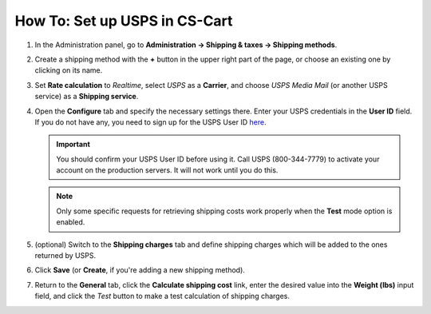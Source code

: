 ******************************
How To: Set up USPS in CS-Cart
******************************

#. In the Administration panel, go to **Administration → Shipping & taxes → Shipping methods**.

#. Create a shipping method with the **+** button in the upper right part of the page, or choose an existing one by clicking on its name.

#. Set **Rate calculation** to *Realtime*, select *USPS* as a **Carrier**, and choose *USPS Media Mail* (or another USPS service) as a **Shipping service**.

   .. image:: img/usps_01.png
       :align: center
       :alt: Setting up USPS in CS-Cart.

#. Open the **Configure** tab and specify the necessary settings there. Enter your USPS credentials in the **User ID** field. If you do not have any, you need to sign up for the USPS User ID `here <https://www.usps.com/business/web-tools-apis/welcome.htm>`_.

   .. important::

       You should confirm your USPS User ID before using it. Call USPS (800-344-7779) to activate your account on the production servers. It will not work until you do this.

   .. image:: img/usps_02.png
       :align: center
       :alt: Configuring the USPS shipping method.

   .. note::

    Only some specific requests for retrieving shipping costs work properly when the **Test** mode option is enabled.

#. (optional) Switch to the **Shipping charges** tab and define shipping charges which will be added to the ones returned by USPS.

#. Click **Save** (or **Create**, if you're adding a new shipping method).

#. Return to the **General** tab, click the **Calculate shipping cost** link, enter the desired value into the **Weight (lbs)** input field, and click the *Test* button to make a test calculation of shipping charges.

